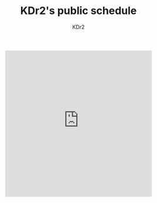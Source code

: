 # -*- mode: org; mode: auto-fill -*-
#+TITLE: KDr2's public schedule
#+AUTHOR: KDr2
#+OPTIONS: num:nil

#+BEGIN: inc-file :file "common.inc.org"
#+END:
#+CALL: dynamic-header() :results raw

#+BEGIN_HTML
<div style="width:400px; margin: 0 auto;">
<iframe src="https://calendar.zoho.com/embed/6d016b500042029999a5b9746741c32e9f8a500f85ed14ab5760427ca7e7bcc34a64100d17cdc3bb?title=public&type=5&l=en&tz=Asia/Shanghai&sh=[0,0]" width="400" height="400" frameborder="0" scrolling="no"></iframe>
</div>
#+END_HTML

#+BEGIN: inc-file :file "gad.inc.org"
#+END:
